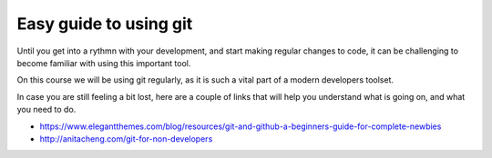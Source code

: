 #######################
Easy guide to using git
#######################

Until you get into a rythmn with your development, and start making
regular changes to code, it can be challenging to become familiar with
using this important tool.

On this course we will be using git regularly, as it is such a vital 
part of a modern developers toolset.

In case you are still feeling a bit lost, here are a couple of links
that will help you understand what is going on, and what you need to do.

* https://www.elegantthemes.com/blog/resources/git-and-github-a-beginners-guide-for-complete-newbies
* http://anitacheng.com/git-for-non-developers
